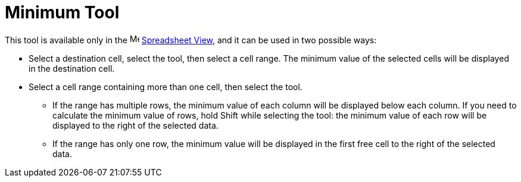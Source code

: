 = Minimum Tool
:page-en: tools/Minimum
ifdef::env-github[:imagesdir: /en/modules/ROOT/assets/images]

This tool is available only in the image:16px-Menu_view_spreadsheet.svg.png[Menu view
spreadsheet.svg,width=16,height=16] xref:/Spreadsheet_View.adoc[Spreadsheet View], and it can be used in two possible ways:

* Select a destination cell, select the tool, then select a cell range. The minimum value of the selected cells will be displayed in the destination cell.
* Select a cell range containing more than one cell, then select the tool. 
** If the range has multiple rows, the minimum value of each column will be displayed below each column. If you need to calculate the minimum value of rows, hold [.kcode]#Shift# while selecting the tool: the minimum value of each row will be displayed to the right of the selected data.
** If the range has only one row, the minimum value will be displayed in the first free cell to the right of the selected data.
